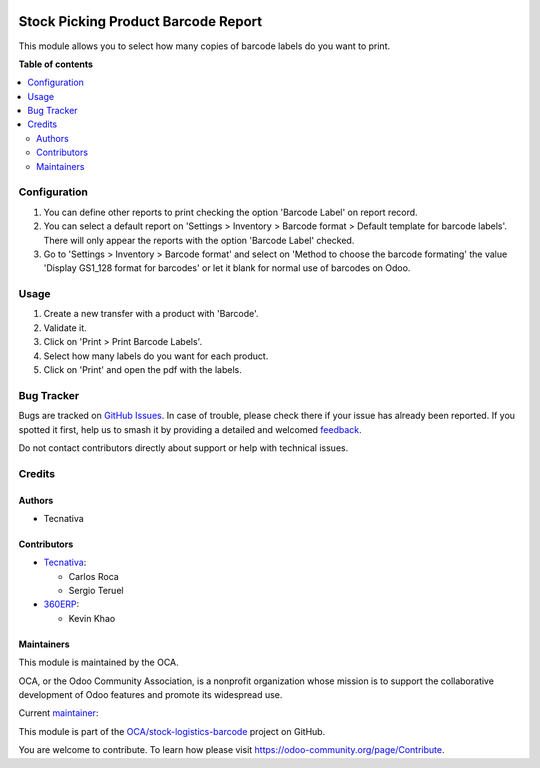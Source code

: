 .. image:: https://odoo-community.org/readme-banner-image
   :target: https://odoo-community.org/get-involved?utm_source=readme
   :alt: Odoo Community Association

====================================
Stock Picking Product Barcode Report
====================================

.. 
   !!!!!!!!!!!!!!!!!!!!!!!!!!!!!!!!!!!!!!!!!!!!!!!!!!!!
   !! This file is generated by oca-gen-addon-readme !!
   !! changes will be overwritten.                   !!
   !!!!!!!!!!!!!!!!!!!!!!!!!!!!!!!!!!!!!!!!!!!!!!!!!!!!
   !! source digest: sha256:d1b6ed7da171f216c7bda07efbff60f0b77f0300567f270a83507ef179a79012
   !!!!!!!!!!!!!!!!!!!!!!!!!!!!!!!!!!!!!!!!!!!!!!!!!!!!

.. |badge1| image:: https://img.shields.io/badge/maturity-Beta-yellow.png
    :target: https://odoo-community.org/page/development-status
    :alt: Beta
.. |badge2| image:: https://img.shields.io/badge/license-AGPL--3-blue.png
    :target: http://www.gnu.org/licenses/agpl-3.0-standalone.html
    :alt: License: AGPL-3
.. |badge3| image:: https://img.shields.io/badge/github-OCA%2Fstock--logistics--barcode-lightgray.png?logo=github
    :target: https://github.com/OCA/stock-logistics-barcode/tree/17.0/stock_picking_product_barcode_report
    :alt: OCA/stock-logistics-barcode
.. |badge4| image:: https://img.shields.io/badge/weblate-Translate%20me-F47D42.png
    :target: https://translation.odoo-community.org/projects/stock-logistics-barcode-17-0/stock-logistics-barcode-17-0-stock_picking_product_barcode_report
    :alt: Translate me on Weblate
.. |badge5| image:: https://img.shields.io/badge/runboat-Try%20me-875A7B.png
    :target: https://runboat.odoo-community.org/builds?repo=OCA/stock-logistics-barcode&target_branch=17.0
    :alt: Try me on Runboat

|badge1| |badge2| |badge3| |badge4| |badge5|

This module allows you to select how many copies of barcode labels do
you want to print.

**Table of contents**

.. contents::
   :local:

Configuration
=============

1. You can define other reports to print checking the option 'Barcode
   Label' on report record.
2. You can select a default report on 'Settings > Inventory > Barcode
   format > Default template for barcode labels'. There will only appear
   the reports with the option 'Barcode Label' checked.
3. Go to 'Settings > Inventory > Barcode format' and select on 'Method
   to choose the barcode formating' the value 'Display GS1_128 format
   for barcodes' or let it blank for normal use of barcodes on Odoo.

Usage
=====

1. Create a new transfer with a product with 'Barcode'.
2. Validate it.
3. Click on 'Print > Print Barcode Labels'.
4. Select how many labels do you want for each product.
5. Click on 'Print' and open the pdf with the labels.

Bug Tracker
===========

Bugs are tracked on `GitHub Issues <https://github.com/OCA/stock-logistics-barcode/issues>`_.
In case of trouble, please check there if your issue has already been reported.
If you spotted it first, help us to smash it by providing a detailed and welcomed
`feedback <https://github.com/OCA/stock-logistics-barcode/issues/new?body=module:%20stock_picking_product_barcode_report%0Aversion:%2017.0%0A%0A**Steps%20to%20reproduce**%0A-%20...%0A%0A**Current%20behavior**%0A%0A**Expected%20behavior**>`_.

Do not contact contributors directly about support or help with technical issues.

Credits
=======

Authors
-------

* Tecnativa

Contributors
------------

- `Tecnativa <https://www.tecnativa.com>`__:

  - Carlos Roca
  - Sergio Teruel

- `360ERP <https://www.360erp.com>`__:

  - Kevin Khao

Maintainers
-----------

This module is maintained by the OCA.

.. image:: https://odoo-community.org/logo.png
   :alt: Odoo Community Association
   :target: https://odoo-community.org

OCA, or the Odoo Community Association, is a nonprofit organization whose
mission is to support the collaborative development of Odoo features and
promote its widespread use.

.. |maintainer-CarlosRoca13| image:: https://github.com/CarlosRoca13.png?size=40px
    :target: https://github.com/CarlosRoca13
    :alt: CarlosRoca13

Current `maintainer <https://odoo-community.org/page/maintainer-role>`__:

|maintainer-CarlosRoca13| 

This module is part of the `OCA/stock-logistics-barcode <https://github.com/OCA/stock-logistics-barcode/tree/17.0/stock_picking_product_barcode_report>`_ project on GitHub.

You are welcome to contribute. To learn how please visit https://odoo-community.org/page/Contribute.
